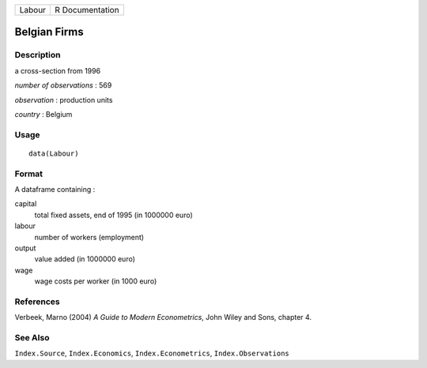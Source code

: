 +--------+-----------------+
| Labour | R Documentation |
+--------+-----------------+

Belgian Firms
-------------

Description
~~~~~~~~~~~

a cross-section from 1996

*number of observations* : 569

*observation* : production units

*country* : Belgium

Usage
~~~~~

::

    data(Labour)

Format
~~~~~~

A dataframe containing :

capital
    total fixed assets, end of 1995 (in 1000000 euro)

labour
    number of workers (employment)

output
    value added (in 1000000 euro)

wage
    wage costs per worker (in 1000 euro)

References
~~~~~~~~~~

Verbeek, Marno (2004) *A Guide to Modern Econometrics*, John Wiley and
Sons, chapter 4.

See Also
~~~~~~~~

``Index.Source``, ``Index.Economics``, ``Index.Econometrics``,
``Index.Observations``
